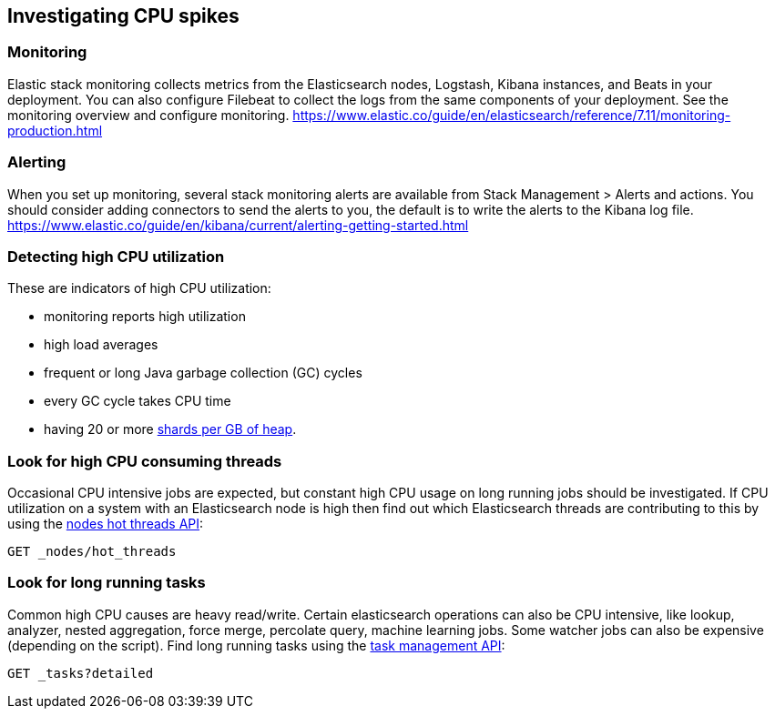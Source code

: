 [[investigating-cpu-spikes]]
== Investigating CPU spikes

[discrete]
=== Monitoring

Elastic stack monitoring collects metrics from the Elasticsearch nodes, Logstash, Kibana instances, and Beats in your deployment.  You can also configure Filebeat to collect the logs from the same components of your deployment.  See the monitoring overview and configure monitoring.
https://www.elastic.co/guide/en/elasticsearch/reference/7.11/monitoring-production.html

[discrete]
=== Alerting
When you set up monitoring, several stack monitoring alerts are available from Stack Management > Alerts and actions.  You should consider adding connectors to send the alerts to you, the default is to write the alerts to the Kibana log file.
https://www.elastic.co/guide/en/kibana/current/alerting-getting-started.html

[discrete]
=== Detecting high CPU utilization
These are indicators of high CPU utilization:

- monitoring reports high utilization
- high load averages
- frequent or long Java garbage collection (GC) cycles
- every GC cycle takes CPU time
- having 20 or more <<shard-count-recommendation,shards per GB of heap>>. 

[discrete]
=== Look for high CPU consuming threads

Occasional CPU intensive jobs are expected, but constant high CPU usage on 
long running jobs should be investigated.  If CPU utilization on a system
with an Elasticsearch node is high then find out which Elasticsearch
threads are contributing to this by using the <<cluster-nodes-hot-threads,nodes hot threads API>>:

[source,console]
--------------------------------------------------
GET _nodes/hot_threads
--------------------------------------------------

[discrete]
=== Look for long running tasks

Common high CPU causes are heavy read/write. Certain elasticsearch operations
can also be CPU intensive, like lookup, analyzer, nested aggregation, force
merge, percolate query, machine learning jobs. Some watcher jobs can also be
expensive (depending on the script).  Find long running tasks using the <<tasks,task management API>>: 

[source,console]
--------------------------------------------------
GET _tasks?detailed
--------------------------------------------------

